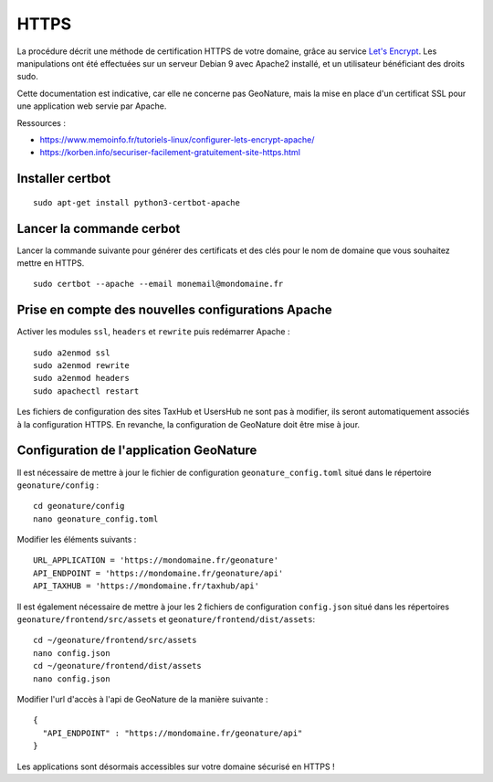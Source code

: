 HTTPS
*****

La procédure décrit une méthode de certification HTTPS de votre domaine, grâce au service `Let's Encrypt <https://letsencrypt.org/>`_. Les manipulations ont été effectuées sur un serveur Debian 9 avec Apache2 installé, et un utilisateur bénéficiant des droits sudo.

Cette documentation est indicative, car elle ne concerne pas GeoNature, mais la mise en place d'un certificat SSL pour une application web servie par Apache.

Ressources : 

- https://www.memoinfo.fr/tutoriels-linux/configurer-lets-encrypt-apache/
- https://korben.info/securiser-facilement-gratuitement-site-https.html


Installer certbot
-----------------

::
 
    sudo apt-get install python3-certbot-apache


Lancer la commande cerbot
-------------------------

Lancer la commande suivante pour générer des certificats et des clés pour le nom de domaine que vous souhaitez mettre en HTTPS.

::
  
    sudo certbot --apache --email monemail@mondomaine.fr
    
Prise en compte des nouvelles configurations Apache
---------------------------------------------------

Activer les modules ``ssl``, ``headers`` et ``rewrite`` puis redémarrer Apache :

::

    sudo a2enmod ssl
    sudo a2enmod rewrite
    sudo a2enmod headers
    sudo apachectl restart

Les fichiers de configuration des sites TaxHub et UsersHub ne sont pas à modifier, ils seront automatiquement associés à la configuration HTTPS. En revanche, la configuration de GeoNature doit être mise à jour.


Configuration de l'application GeoNature
----------------------------------------

Il est nécessaire de mettre à jour le fichier de configuration ``geonature_config.toml`` situé dans le répertoire ``geonature/config`` :

:: 
	
  cd geonature/config
  nano geonature_config.toml


Modifier les éléments suivants : 

:: 
	
  URL_APPLICATION = 'https://mondomaine.fr/geonature'
  API_ENDPOINT = 'https://mondomaine.fr/geonature/api'
  API_TAXHUB = 'https://mondomaine.fr/taxhub/api'


Il est également nécessaire de mettre à jour les 2 fichiers de configuration ``config.json`` situé dans les répertoires ``geonature/frontend/src/assets`` et ``geonature/frontend/dist/assets``:

:: 
	
  cd ~/geonature/frontend/src/assets
  nano config.json
  cd ~/geonature/frontend/dist/assets
  nano config.json


Modifier l'url d'accès à l'api de GeoNature de la manière suivante : 

:: 
	
  {
    "API_ENDPOINT" : "https://mondomaine.fr/geonature/api"
  }

Les applications sont désormais accessibles sur votre domaine sécurisé en HTTPS !
